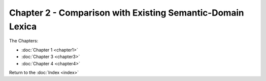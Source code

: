 Chapter 2 - Comparison with Existing Semantic-Domain Lexica
===========================================================



The Chapters:

* :doc:`Chapter 1 <chapter1>`
* :doc:`Chapter 3 <chapter3>`
* :doc:`Chapter 4 <chapter4>`
   
Return to the :doc:`Index <index>`